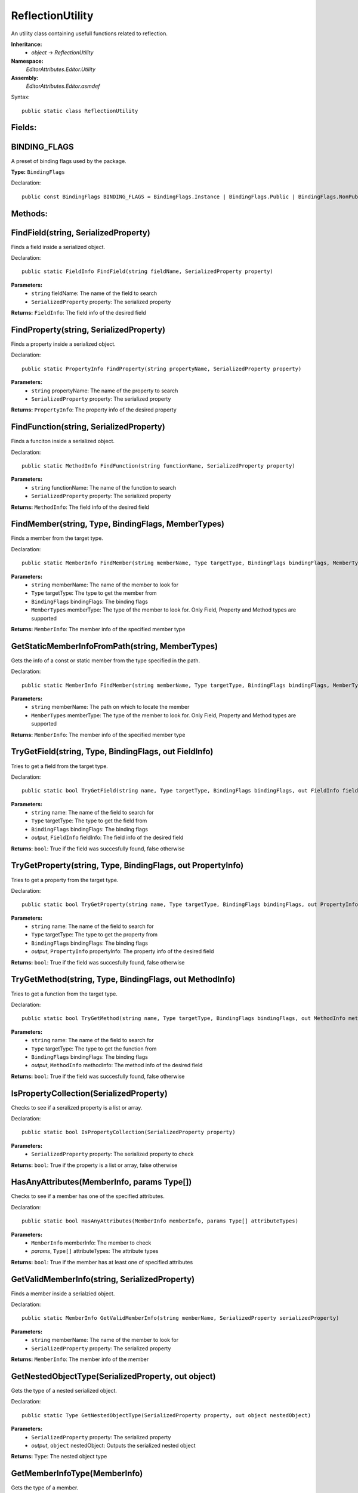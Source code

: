 ReflectionUtility
=================

An utility class containing usefull functions related to reflection.

**Inheritance:**
	- *object* -> *ReflectionUtility*

**Namespace:** 
	*EditorAttributes.Editor.Utility*
	
**Assembly:**
	*EditorAttributes.Editor.asmdef*
	
Syntax::

	public static class ReflectionUtility

Fields:
-------

BINDING_FLAGS
-------------

A preset of binding flags used by the package.

**Type:** ``BindingFlags``

Declaration::

	public const BindingFlags BINDING_FLAGS = BindingFlags.Instance | BindingFlags.Public | BindingFlags.NonPublic | BindingFlags.Static | BindingFlags.FlattenHierarchy;

Methods:
--------

FindField(string, SerializedProperty)
-------------------------------------

Finds a field inside a serialized object.

Declaration::

	public static FieldInfo FindField(string fieldName, SerializedProperty property)
	
**Parameters:**
	- ``string`` fieldName: The name of the field to search
	- ``SerializedProperty`` property: The serialized property

**Returns:** ``FieldInfo``: The field info of the desired field

FindProperty(string, SerializedProperty)
----------------------------------------

Finds a property inside a serialized object.

Declaration::

	public static PropertyInfo FindProperty(string propertyName, SerializedProperty property)
	
**Parameters:**
	- ``string`` propertyName: The name of the property to search
	- ``SerializedProperty`` property: The serialized property

**Returns:** ``PropertyInfo``: The property info of the desired property

FindFunction(string, SerializedProperty)
----------------------------------------

Finds a funciton inside a serialized object.

Declaration::

	public static MethodInfo FindFunction(string functionName, SerializedProperty property)
	
**Parameters:**
	- ``string`` functionName: The name of the function to search
	- ``SerializedProperty`` property: The serialized property

**Returns:** ``MethodInfo``: The field info of the desired field

FindMember(string, Type, BindingFlags, MemberTypes)
---------------------------------------------------

Finds a member from the target type.

Declaration::

	public static MemberInfo FindMember(string memberName, Type targetType, BindingFlags bindingFlags, MemberTypes memberType)
	
**Parameters:**
	- ``string`` memberName: The name of the member to look for
	- ``Type`` targetType: The type to get the member from
	- ``BindingFlags`` bindingFlags: The binding flags
	- ``MemberTypes`` memberType: The type of the member to look for. Only Field, Property and Method types are supported

**Returns:** ``MemberInfo``: The member info of the specified member type

GetStaticMemberInfoFromPath(string, MemberTypes)
------------------------------------------------

Gets the info of a const or static member from the type specified in the path.

Declaration::

	public static MemberInfo FindMember(string memberName, Type targetType, BindingFlags bindingFlags, MemberTypes memberType)
	
**Parameters:**
	- ``string`` memberName: The path on which to locate the member
	- ``MemberTypes`` memberType: The type of the member to look for. Only Field, Property and Method types are supported

**Returns:** ``MemberInfo``: The member info of the specified member type

TryGetField(string, Type, BindingFlags, out FieldInfo)
------------------------------------------------------

Tries to get a field from the target type.

Declaration::

	public static bool TryGetField(string name, Type targetType, BindingFlags bindingFlags, out FieldInfo fieldInfo)
	
**Parameters:**
	- ``string`` name: The name of the field to search for
	- ``Type`` targetType: The type to get the field from
	- ``BindingFlags`` bindingFlags: The binding flags
	- `output`, ``FieldInfo`` fieldInfo: The field info of the desired field

**Returns:** ``bool``: True if the field was succesfully found, false otherwise

TryGetProperty(string, Type, BindingFlags, out PropertyInfo)
------------------------------------------------------------

Tries to get a property from the target type.

Declaration::

	public static bool TryGetProperty(string name, Type targetType, BindingFlags bindingFlags, out PropertyInfo propertyInfo)
	
**Parameters:**
	- ``string`` name: The name of the field to search for
	- ``Type`` targetType: The type to get the property from
	- ``BindingFlags`` bindingFlags: The binding flags
	- `output`, ``PropertyInfo`` propertyInfo: The property info of the desired field

**Returns:** ``bool``: True if the field was succesfully found, false otherwise

TryGetMethod(string, Type, BindingFlags, out MethodInfo)
--------------------------------------------------------

Tries to get a function from the target type.

Declaration::

	public static bool TryGetMethod(string name, Type targetType, BindingFlags bindingFlags, out MethodInfo methodInfo)
	
**Parameters:**
	- ``string`` name: The name of the field to search for
	- ``Type`` targetType: The type to get the function from
	- ``BindingFlags`` bindingFlags: The binding flags
	- `output`, ``MethodInfo`` methodInfo: The method info of the desired field

**Returns:** ``bool``: True if the field was succesfully found, false otherwise

IsPropertyCollection(SerializedProperty)
----------------------------------------

Checks to see if a seralized property is a list or array.

Declaration::

	public static bool IsPropertyCollection(SerializedProperty property)
	
**Parameters:**
	- ``SerializedProperty`` property: The serialized property to check

**Returns:** ``bool``: True if the property is a list or array, false otherwise

HasAnyAttributes(MemberInfo, params Type[])
-------------------------------------------

Checks to see if a member has one of the specified attributes.

Declaration::

	public static bool HasAnyAttributes(MemberInfo memberInfo, params Type[] attributeTypes)
	
**Parameters:**
	- ``MemberInfo`` memberInfo: The member to check
	- `params`, ``Type[]`` attributeTypes: The attribute types

**Returns:** ``bool``: True if the member has at least one of specified attributes

GetValidMemberInfo(string, SerializedProperty)
----------------------------------------------

Finds a member inside a serialzied object.

Declaration::

	public static MemberInfo GetValidMemberInfo(string memberName, SerializedProperty serializedProperty)
	
**Parameters:**
	- ``string`` memberName: The name of the member to look for
	- ``SerializedProperty`` property: The serialized property

**Returns:** ``MemberInfo``: The member info of the member

GetNestedObjectType(SerializedProperty, out object)
---------------------------------------------------

Gets the type of a nested serialized object.

Declaration::

	public static Type GetNestedObjectType(SerializedProperty property, out object nestedObject)
	
**Parameters:**
	- ``SerializedProperty`` property: The serialized property
	- `output`, ``object`` nestedObject: Outputs the serialized nested object

**Returns:** ``Type``: The nested object type

GetMemberInfoType(MemberInfo)
-----------------------------

Gets the type of a member.

Declaration::

	public static Type GetMemberInfoType(MemberInfo memberInfo)
	
**Parameters:**
	- ``MemberInfo`` memberInfo: The member to get the type from

**Returns:** ``Type``: The type of the member

GetMemberInfoValue(MemberInfo, SerializedProperty)
--------------------------------------------------

Gets the value of a member.

Declaration::

	public static object GetMemberInfoValue(MemberInfo memberInfo, SerializedProperty property)
	
**Parameters:**
	- ``MemberInfo`` memberInfo: The member to get the value from
	- ``SerializedProperty`` property: The serialized property

**Returns:** ``object``: The value of the member
